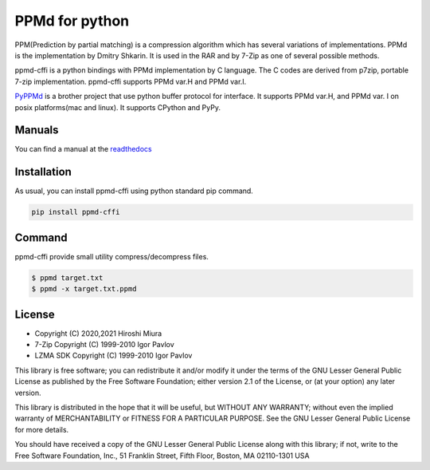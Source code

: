 ===============
PPMd for python
===============

.. image:: https://readthedocs.org/projects/ppmd-cffi/badge/?version=latest
  :target: https://ppmd-cffi.readthedocs.io/en/latest/?badge=latest

.. image:: https://badge.fury.io/py/ppmd-cffi.svg
  :target: https://badge.fury.io/py/ppmd-cffi

.. image:: https://github.com/miurahr/ppmd/workflows/Run%20Tox%20tests/badge.svg
  :target: https://github.com/miurahr/ppmd/actions

.. image:: https://coveralls.io/repos/github/miurahr/ppmd/badge.svg?branch=main
  :target: https://coveralls.io/github/miurahr/ppmd?branch=main





PPM(Prediction by partial matching) is a compression algorithm which has several variations of implementations.
PPMd is the implementation by Dmitry Shkarin. It is used in the RAR and by 7-Zip as one of several possible methods.

ppmd-cffi is a python bindings with PPMd implementation by C language.
The C codes are derived from p7zip, portable 7-zip implementation.
ppmd-cffi supports PPMd var.H and PPMd var.I.


PyPPMd_ is a brother project that use python buffer protocol for interface.
It supports PPMd var.H, and PPMd var. I on posix platforms(mac and linux).
It supports CPython and PyPy. 

.. _PyPPMd: https://pypi.org/project/pyppmd/

Manuals
=======

You can find a manual at the readthedocs_

.. _readthedocs: https://ppmd-cffi.readthedocs.io/en/latest/user_guide.html


Installation
============

As usual, you can install ppmd-cffi using python standard pip command.

.. code-block::

    pip install ppmd-cffi


Command
=======

ppmd-cffi provide small utility compress/decompress files.

.. code-block::

    $ ppmd target.txt
    $ ppmd -x target.txt.ppmd


License
=======

* Copyright (C) 2020,2021 Hiroshi Miura

* 7-Zip Copyright (C) 1999-2010 Igor Pavlov
* LZMA SDK Copyright (C) 1999-2010 Igor Pavlov

This library is free software; you can redistribute it and/or
modify it under the terms of the GNU Lesser General Public
License as published by the Free Software Foundation; either
version 2.1 of the License, or (at your option) any later version.

This library is distributed in the hope that it will be useful,
but WITHOUT ANY WARRANTY; without even the implied warranty of
MERCHANTABILITY or FITNESS FOR A PARTICULAR PURPOSE.  See the GNU
Lesser General Public License for more details.

You should have received a copy of the GNU Lesser General Public
License along with this library; if not, write to the Free Software
Foundation, Inc., 51 Franklin Street, Fifth Floor, Boston, MA
02110-1301  USA
